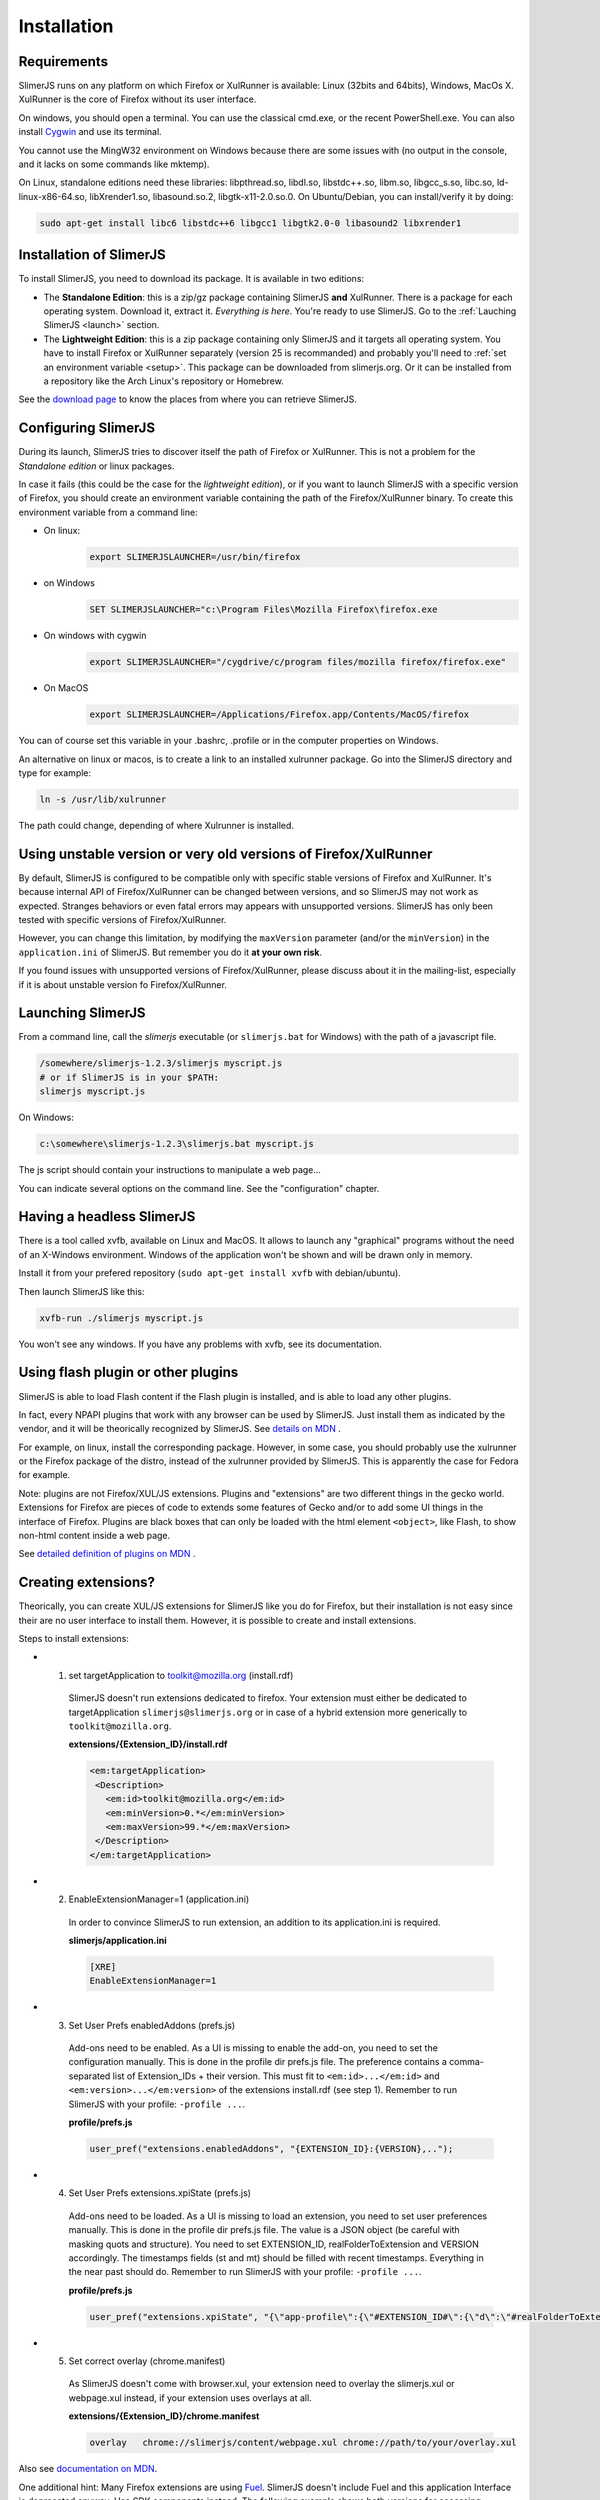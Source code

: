 .. index:: Installation


============
Installation
============

Requirements
------------

SlimerJS runs on any platform on which Firefox or XulRunner is available: Linux (32bits and 64bits),
Windows, MacOs X. XulRunner is the core of Firefox without its user interface.

On windows, you should open a terminal. You can use the classical cmd.exe, or the recent PowerShell.exe.
You can also install `Cygwin <http://www.cygwin.com/>`_ and use its terminal.

You cannot use the MingW32 environment on Windows because there are some issues with
(no output in the console, and it lacks on some commands like mktemp).

On Linux, standalone editions need these libraries: libpthread.so, libdl.so, libstdc++.so,
libm.so, libgcc_s.so, libc.so, ld-linux-x86-64.so, libXrender1.so, libasound.so.2,
libgtk-x11-2.0.so.0. On Ubuntu/Debian, you can install/verify it by doing:

.. code-block:: bash

    sudo apt-get install libc6 libstdc++6 libgcc1 libgtk2.0-0 libasound2 libxrender1

Installation of SlimerJS
------------------------

.. index::  linux, package

To install SlimerJS, you need to download its package. It is available in two editions:


- The **Standalone Edition**: this is a zip/gz package containing
  SlimerJS **and** XulRunner. There is a package for each operating system.
  Download it, extract it. *Everything is here*. You're ready to use SlimerJS.
  Go to the :ref:`Lauching SlimerJS <launch>` section.
- The **Lightweight Edition**: this is a zip package containing
  only SlimerJS and it targets all operating system. You have to install Firefox or XulRunner
  separately (version 25 is recommanded) and probably you'll need to
  :ref:`set an environment variable <setup>`.
  This package can be downloaded from slimerjs.org. Or it can be installed from a
  repository like the Arch Linux's repository or Homebrew.

See the `download page <http://slimerjs.org/download.html>`_ to know the places from
where you can retrieve SlimerJS.


.. index:: SLIMERJSLAUNCHER

.. _setup:

Configuring SlimerJS
--------------------

During its launch, SlimerJS tries to discover itself the path of Firefox or
XulRunner. This is not a problem for the *Standalone edition* or linux packages.

In case it fails (this could be the case for the *lightweight edition*), or if you want
to launch SlimerJS with a specific version of Firefox, you should create an environment
variable containing the path of the Firefox/XulRunner binary. To create this environment
variable from a command line:

- On linux:
   .. code-block:: bash

      export SLIMERJSLAUNCHER=/usr/bin/firefox

- on Windows
   .. code-block:: text

      SET SLIMERJSLAUNCHER="c:\Program Files\Mozilla Firefox\firefox.exe

- On windows with cygwin
   .. code-block:: bash

      export SLIMERJSLAUNCHER="/cygdrive/c/program files/mozilla firefox/firefox.exe"

- On MacOS
   .. code-block:: bash

      export SLIMERJSLAUNCHER=/Applications/Firefox.app/Contents/MacOS/firefox


You can of course set this variable in your .bashrc, .profile or in the computer
properties on Windows.

An alternative on linux or macos, is to create a link to an installed xulrunner package.
Go into the SlimerJS directory and type for example:

.. code-block:: bash

    ln -s /usr/lib/xulrunner

The path could change, depending of where Xulrunner is installed.


Using unstable version or very old versions of Firefox/XulRunner
----------------------------------------------------------------

By default, SlimerJS is configured to be compatible only with specific stable versions of
Firefox and XulRunner. It's because internal API of Firefox/XulRunner can be changed
between versions, and so SlimerJS may not work as expected. Stranges behaviors or even
fatal errors may appears with unsupported versions. SlimerJS has only been tested with
specific versions of Firefox/XulRunner.

However, you can change this limitation, by modifying the ``maxVersion`` parameter (and/or
the ``minVersion``) in the ``application.ini`` of SlimerJS. But remember you do it
**at your own risk**.

If you found issues with unsupported versions of Firefox/XulRunner, please discuss about
it in the mailing-list, especially if it is about unstable version fo Firefox/XulRunner.

.. _launch:

Launching SlimerJS
------------------

From a command line, call the `slimerjs` executable (or ``slimerjs.bat`` for Windows)
with the path of a javascript file.

.. code-block:: bash

    /somewhere/slimerjs-1.2.3/slimerjs myscript.js
    # or if SlimerJS is in your $PATH:
    slimerjs myscript.js

On Windows:

.. code-block:: text

    c:\somewhere\slimerjs-1.2.3\slimerjs.bat myscript.js

The js script should contain your instructions to manipulate a web page...

You can indicate several options on the command line. See the "configuration" chapter.

Having a headless SlimerJS
--------------------------

There is a tool called xvfb, available on Linux and MacOS. It allows to launch
any "graphical" programs without the need of an X-Windows environment. Windows of
the application won't be shown and will be drawn only in memory.

Install it from your prefered repository (``sudo apt-get install xvfb`` with debian/ubuntu).

Then launch SlimerJS like this:

.. code-block:: bash

    xvfb-run ./slimerjs myscript.js

You won't see any windows. If you have any problems with xvfb, see its
documentation.

Using flash plugin or other plugins
----------------------------------------

SlimerJS is able to load Flash content if the Flash plugin is installed,
and is able to load any other plugins.

In fact, every NPAPI plugins that work with any browser can be used by SlimerJS.
Just install them as indicated by the vendor, and it will be theorically recognized
by SlimerJS. See `details on MDN <https://developer.mozilla.org/en-US/Add-ons/Plugins/Gecko_Plugin_API_Reference/Plug-in_Development_Overview#Installing_Plug-ins>`_ .

For example, on linux, install the corresponding package. However, in some case, you should
probably use the xulrunner or the Firefox package of the distro, instead of the xulrunner
provided by SlimerJS. This is apparently the case for Fedora for example.

Note: plugins are not Firefox/XUL/JS extensions. Plugins and "extensions" are two
different things in the gecko world. Extensions for Firefox are pieces of code to extends
some features of Gecko and/or to add some UI things in the interface of Firefox. Plugins
are black boxes that can only be loaded with the html element ``<object>``, like Flash,
to show non-html content inside a web page.

See `detailed definition of plugins on MDN <https://developer.mozilla.org/en-US/Add-ons/Plugins>`_ .

Creating extensions?
--------------------

Theorically, you can create XUL/JS extensions for SlimerJS like you do for Firefox, but
their installation is not easy since their are no user interface to install them. However,
it is possible to create and install extensions.

Steps to install extensions:

- 1. set targetApplication to toolkit@mozilla.org (install.rdf)
   SlimerJS doesn't run extensions dedicated to firefox. Your extension must either be dedicated to
   targetApplication ``slimerjs@slimerjs.org`` or in case of a hybrid extension more generically to
   ``toolkit@mozilla.org``.

   **extensions/{Extension_ID}/install.rdf**

   .. code-block:: xml

    <em:targetApplication>
     <Description>
       <em:id>toolkit@mozilla.org</em:id>
       <em:minVersion>0.*</em:minVersion>
       <em:maxVersion>99.*</em:maxVersion>
     </Description>
    </em:targetApplication>

- 2. EnableExtensionManager=1 (application.ini)
   In order to convince SlimerJS to run extension, an addition to its application.ini is required.

   **slimerjs/application.ini**

   .. code-block:: bash

    [XRE]
    EnableExtensionManager=1

- 3. Set User Prefs enabledAddons (prefs.js)
   Add-ons need to be enabled. As a UI is missing to enable the add-on, you need to set the configuration
   manually. This is done in the profile dir prefs.js file. The preference contains a comma-separated list of
   Extension_IDs + their version. This must fit to ``<em:id>...</em:id>`` and ``<em:version>...</em:version>`` of the
   extensions install.rdf (see step 1).
   Remember to run SlimerJS with your profile: ``-profile ...``.

   **profile/prefs.js**

   .. code-block:: javascript

    user_pref("extensions.enabledAddons", "{EXTENSION_ID}:{VERSION},..");

- 4. Set User Prefs extensions.xpiState (prefs.js)
   Add-ons need to be loaded. As a UI is missing to load an extension, you need to set user preferences
   manually. This is done in the profile dir prefs.js file. The value is a JSON object (be careful with
   masking quots and structure). You need to set EXTENSION_ID, realFolderToExtension and VERSION accordingly.
   The timestamps fields (st and mt) should be filled with recent timestamps. Everything in the near past should do.
   Remember to run SlimerJS with your profile: ``-profile ...``.

   **profile/prefs.js**

   .. code-block:: javascript

    user_pref("extensions.xpiState", "{\"app-profile\":{\"#EXTENSION_ID#\":{\"d\":\"#realFolderToExtension#\",\"e\":true,\"v\":\"#VERSION#\",\"st\":1450636700000,\"mt\":1447437723000}}}");

- 5. Set correct overlay (chrome.manifest)
   As SlimerJS doesn't come with browser.xul, your extension need to overlay the
   slimerjs.xul or webpage.xul instead, if your extension uses overlays at all.

   **extensions/{Extension_ID}/chrome.manifest**

   .. code-block:: bash

    overlay   chrome://slimerjs/content/webpage.xul chrome://path/to/your/overlay.xul

Also see `documentation on MDN <https://developer.mozilla.org/en-US/Add-ons>`_.

One additional hint: Many Firefox extensions are using `Fuel <https://developer.mozilla.org/en-US/docs/Mozilla/Tech/Toolkit_API/FUEL>`_.
SlimerJS doesn't include Fuel and this application Interface is deprecated anyway.
Use SDK components instead. The following example shows both versions for accessing
extension information.

**Fuel**

.. code-block:: javascript

    var app = Cc["@mozilla.org/fuel/application;1"].getService(Ci.fuelIApplication);
    app.getExtensions(function (extensions) {
      constants.VERSION = extensions.get(constants.EXTENSION_ID).version;
    });

**SDK**

.. code-block:: javascript

    Components.utils.import("resource://gre/modules/AddonManager.jsm");
    AddonManager.getAddonByID(constants.EXTENSION_ID, function(addon) {
      constants.VERSION = addon.version;
    });
